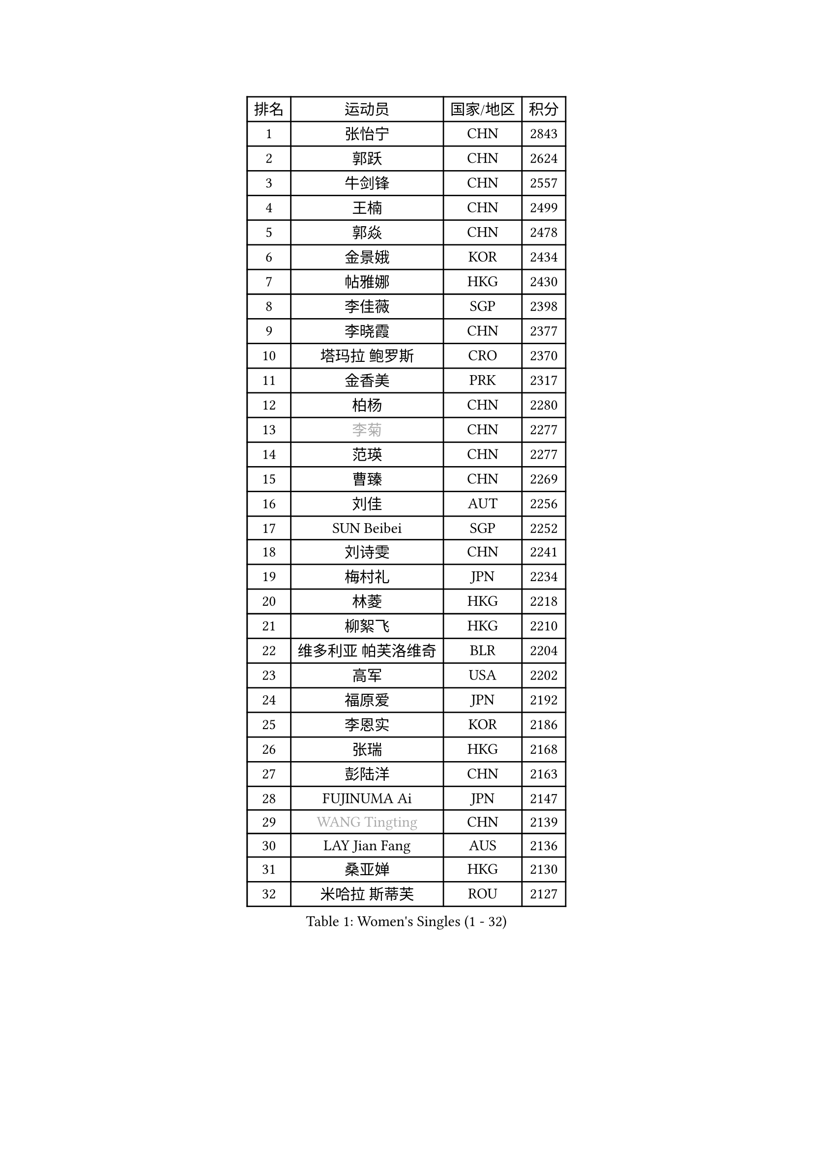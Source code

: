 
#set text(font: ("Courier New", "NSimSun"))
#figure(
  caption: "Women's Singles (1 - 32)",
    table(
      columns: 4,
      [排名], [运动员], [国家/地区], [积分],
      [1], [张怡宁], [CHN], [2843],
      [2], [郭跃], [CHN], [2624],
      [3], [牛剑锋], [CHN], [2557],
      [4], [王楠], [CHN], [2499],
      [5], [郭焱], [CHN], [2478],
      [6], [金景娥], [KOR], [2434],
      [7], [帖雅娜], [HKG], [2430],
      [8], [李佳薇], [SGP], [2398],
      [9], [李晓霞], [CHN], [2377],
      [10], [塔玛拉 鲍罗斯], [CRO], [2370],
      [11], [金香美], [PRK], [2317],
      [12], [柏杨], [CHN], [2280],
      [13], [#text(gray, "李菊")], [CHN], [2277],
      [14], [范瑛], [CHN], [2277],
      [15], [曹臻], [CHN], [2269],
      [16], [刘佳], [AUT], [2256],
      [17], [SUN Beibei], [SGP], [2252],
      [18], [刘诗雯], [CHN], [2241],
      [19], [梅村礼], [JPN], [2234],
      [20], [林菱], [HKG], [2218],
      [21], [柳絮飞], [HKG], [2210],
      [22], [维多利亚 帕芙洛维奇], [BLR], [2204],
      [23], [高军], [USA], [2202],
      [24], [福原爱], [JPN], [2192],
      [25], [李恩实], [KOR], [2186],
      [26], [张瑞], [HKG], [2168],
      [27], [彭陆洋], [CHN], [2163],
      [28], [FUJINUMA Ai], [JPN], [2147],
      [29], [#text(gray, "WANG Tingting")], [CHN], [2139],
      [30], [LAY Jian Fang], [AUS], [2136],
      [31], [桑亚婵], [HKG], [2130],
      [32], [米哈拉 斯蒂芙], [ROU], [2127],
    )
  )#pagebreak()

#set text(font: ("Courier New", "NSimSun"))
#figure(
  caption: "Women's Singles (33 - 64)",
    table(
      columns: 4,
      [排名], [运动员], [国家/地区], [积分],
      [33], [克里斯蒂娜 托特], [HUN], [2117],
      [34], [ZHANG Xueling], [SGP], [2114],
      [35], [POTA Georgina], [HUN], [2099],
      [36], [TAN Wenling], [ITA], [2087],
      [37], [#text(gray, "金英姬")], [PRK], [2085],
      [38], [DVORAK Galia], [ESP], [2085],
      [39], [LANG Kristin], [GER], [2079],
      [40], [李佼], [NED], [2074],
      [41], [LI Nan], [CHN], [2069],
      [42], [FAZEKAS Maria], [HUN], [2069],
      [43], [姜华珺], [HKG], [2057],
      [44], [GOBEL Jessica], [GER], [2053],
      [45], [STRUSE Nicole], [GER], [2049],
      [46], [#text(gray, "JING Junhong")], [SGP], [2048],
      [47], [SCHOPP Jie], [GER], [2044],
      [48], [PASKAUSKIENE Ruta], [LTU], [2034],
      [49], [KWAK Bangbang], [KOR], [2033],
      [50], [#text(gray, "SUK Eunmi")], [KOR], [2022],
      [51], [PALINA Irina], [RUS], [2018],
      [52], [HUANG Yi-Hua], [TPE], [2016],
      [53], [BADESCU Otilia], [ROU], [2016],
      [54], [LI Chunli], [NZL], [2015],
      [55], [WANG Chen], [CHN], [2015],
      [56], [STRBIKOVA Renata], [CZE], [2014],
      [57], [平野早矢香], [JPN], [2014],
      [58], [常晨晨], [CHN], [2013],
      [59], [GANINA Svetlana], [RUS], [2007],
      [60], [ZAMFIR Adriana], [ROU], [2004],
      [61], [JEON Hyekyung], [KOR], [2004],
      [62], [ELLO Vivien], [HUN], [2003],
      [63], [KOSTROMINA Tatyana], [BLR], [2001],
      [64], [LU Yun-Feng], [TPE], [2000],
    )
  )#pagebreak()

#set text(font: ("Courier New", "NSimSun"))
#figure(
  caption: "Women's Singles (65 - 96)",
    table(
      columns: 4,
      [排名], [运动员], [国家/地区], [积分],
      [65], [KOMWONG Nanthana], [THA], [1998],
      [66], [SCHALL Elke], [GER], [1992],
      [67], [KRAVCHENKO Marina], [ISR], [1992],
      [68], [KIM Bokrae], [KOR], [1992],
      [69], [SUN Jin], [CHN], [1990],
      [70], [MOLNAR Cornelia], [CRO], [1984],
      [71], [IVANCAN Irene], [GER], [1984],
      [72], [KIM Mi Yong], [PRK], [1984],
      [73], [NEGRISOLI Laura], [ITA], [1976],
      [74], [文炫晶], [KOR], [1969],
      [75], [ODOROVA Eva], [SVK], [1966],
      [76], [MOLNAR Zita], [HUN], [1964],
      [77], [藤井宽子], [JPN], [1958],
      [78], [XU Jie], [POL], [1957],
      [79], [PAVLOVICH Veronika], [BLR], [1954],
      [80], [STEFANOVA Nikoleta], [ITA], [1954],
      [81], [XU Yan], [SGP], [1951],
      [82], [TAN Paey Fern], [SGP], [1951],
      [83], [#text(gray, "MELNIK Galina")], [RUS], [1950],
      [84], [PAN Chun-Chu], [TPE], [1944],
      [85], [沈燕飞], [ESP], [1941],
      [86], [ETSUZAKI Ayumi], [JPN], [1940],
      [87], [MIROU Maria], [GRE], [1936],
      [88], [BATORFI Csilla], [HUN], [1924],
      [89], [KO Somi], [KOR], [1920],
      [90], [KRAMER Tanja], [GER], [1920],
      [91], [HIURA Reiko], [JPN], [1917],
      [92], [DOBESOVA Jana], [CZE], [1916],
      [93], [FADEEVA Oxana], [RUS], [1912],
      [94], [ERDELJI Silvija], [SRB], [1911],
      [95], [BAKULA Andrea], [CRO], [1909],
      [96], [VACENOVSKA Iveta], [CZE], [1908],
    )
  )#pagebreak()

#set text(font: ("Courier New", "NSimSun"))
#figure(
  caption: "Women's Singles (97 - 128)",
    table(
      columns: 4,
      [排名], [运动员], [国家/地区], [积分],
      [97], [ROBERTSON Laura], [GER], [1906],
      [98], [HEINE Veronika], [AUT], [1897],
      [99], [MUANGSUK Anisara], [THA], [1895],
      [100], [KONISHI An], [JPN], [1885],
      [101], [NEMES Olga], [ROU], [1873],
      [102], [LOVAS Petra], [HUN], [1871],
      [103], [倪夏莲], [LUX], [1871],
      [104], [SHIOSAKI Yuka], [JPN], [1867],
      [105], [BOLLMEIER Nadine], [GER], [1864],
      [106], [#text(gray, "CADA Petra")], [CAN], [1862],
      [107], [KOVTUN Elena], [UKR], [1861],
      [108], [GHATAK Poulomi], [IND], [1860],
      [109], [ERDELJI Anamaria], [SRB], [1859],
      [110], [#text(gray, "ROUSSY Marie-Christine")], [CAN], [1859],
      [111], [KISHIDA Satoko], [JPN], [1858],
      [112], [PAOVIC Sandra], [CRO], [1857],
      [113], [BILENKO Tetyana], [UKR], [1855],
      [114], [PIETKIEWICZ Monika], [POL], [1852],
      [115], [KIM Kyungha], [KOR], [1849],
      [116], [RATHER Jasna], [USA], [1846],
      [117], [LI Qiangbing], [AUT], [1845],
      [118], [LI Yun Fei], [BEL], [1844],
      [119], [KO Un Gyong], [PRK], [1842],
      [120], [FEHER Gabriela], [SRB], [1836],
      [121], [BEH Lee Wei], [MAS], [1834],
      [122], [李倩], [CHN], [1832],
      [123], [DAS Mouma], [IND], [1826],
      [124], [BENTSEN Eldijana], [CRO], [1823],
      [125], [BURGAR Spela], [SLO], [1822],
      [126], [CICHOCKA Magdalena], [POL], [1820],
      [127], [KIM Junghyun], [KOR], [1820],
      [128], [TANIGUCHI Naoko], [JPN], [1819],
    )
  )